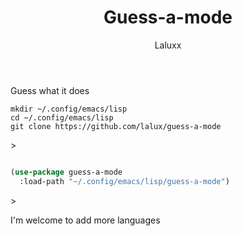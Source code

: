 #+TITLE: Guess-a-mode
#+AUTHOR: Laluxx

Guess what it does

#+begin_src shell
mkdir ~/.config/emacs/lisp
cd ~/.config/emacs/lisp
git clone https://github.com/lalux/guess-a-mode
#+end_src>

#+begin_src emacs-lisp

(use-package guess-a-mode
  :load-path "~/.config/emacs/lisp/guess-a-mode")

#+end_src>

I'm welcome to add more languages
